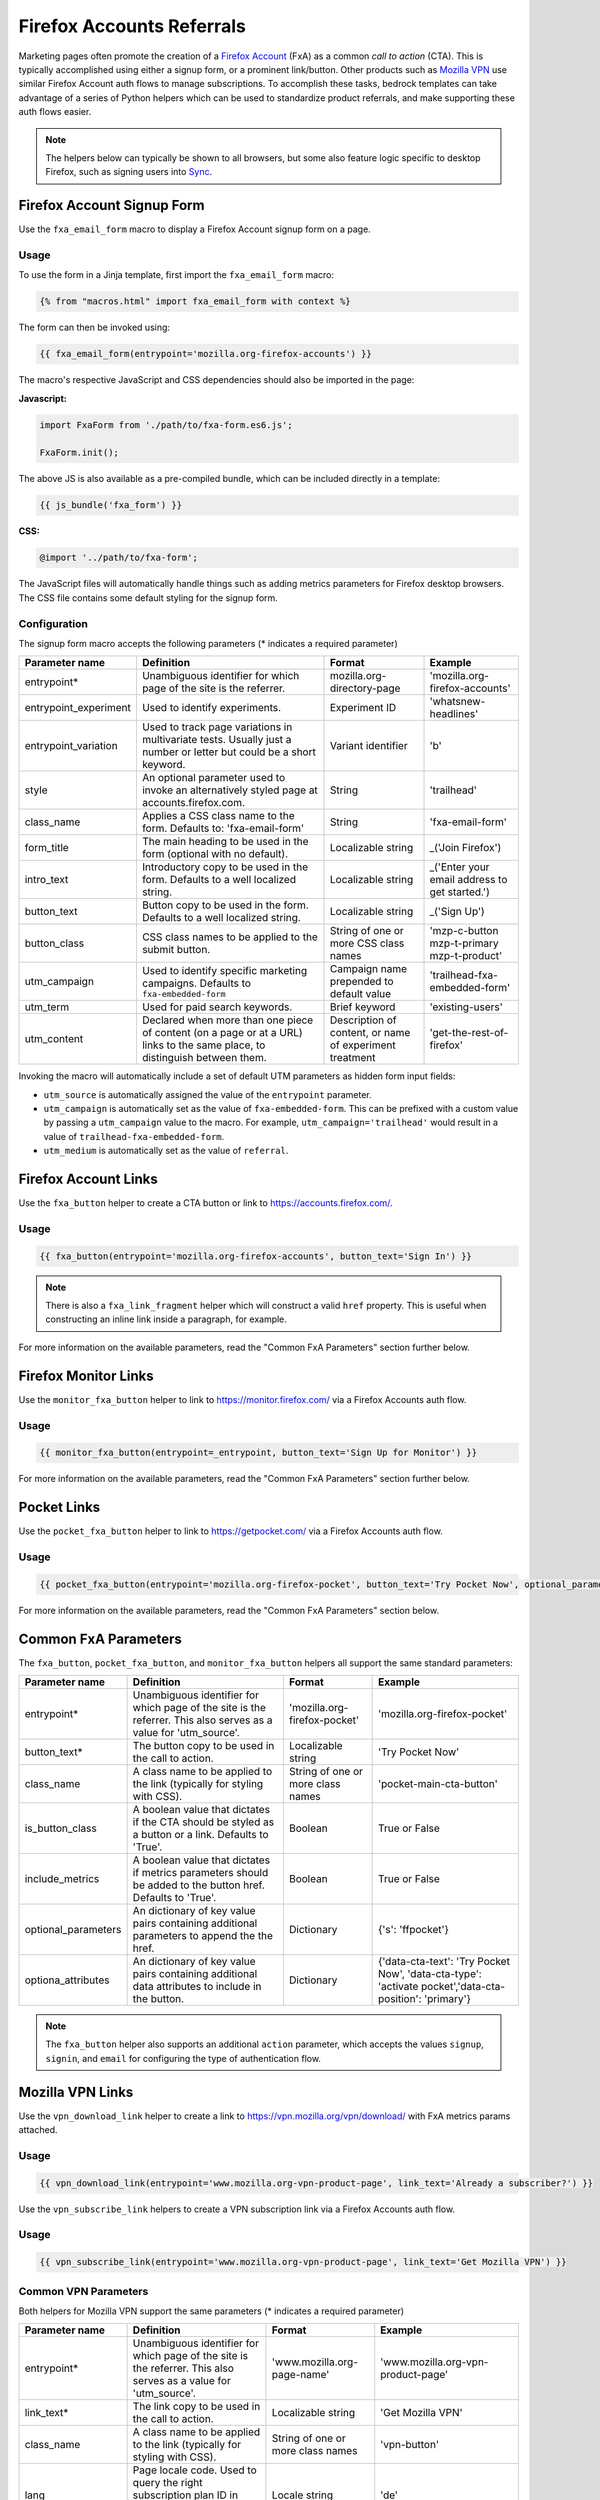 .. This Source Code Form is subject to the terms of the Mozilla Public
.. License, v. 2.0. If a copy of the MPL was not distributed with this
.. file, You can obtain one at https://mozilla.org/MPL/2.0/.

.. _firefox-accounts:

==========================
Firefox Accounts Referrals
==========================

Marketing pages often promote the creation of a `Firefox Account`_ (FxA) as a common *call to action*
(CTA). This is typically accomplished using either a signup form, or a prominent link/button. Other
products such as `Mozilla VPN`_ use similar Firefox Account auth flows to manage subscriptions. To
accomplish these tasks, bedrock templates can take advantage of a series of Python helpers which can
be used to standardize product referrals, and make supporting these auth flows easier.

.. Note::

    The helpers below can typically be shown to all browsers, but some also feature logic specific
    to desktop Firefox, such as signing users into `Sync`_.

.. _Firefox Account: https://accounts.firefox.com
.. _Mozilla VPN: https://www.mozilla.org/products/vpn/
.. _Sync: https://support.mozilla.org/kb/how-do-i-set-sync-my-computer


Firefox Account Signup Form
---------------------------

Use the ``fxa_email_form`` macro to display a Firefox Account signup form on a page.

Usage
~~~~~

To use the form in a Jinja template, first import the ``fxa_email_form`` macro:

.. code-block:: jinja

    {% from "macros.html" import fxa_email_form with context %}

The form can then be invoked using:

.. code-block:: jinja

    {{ fxa_email_form(entrypoint='mozilla.org-firefox-accounts') }}

The macro's respective JavaScript and CSS dependencies should also be
imported in the page:

**Javascript:**

.. code-block:: javascript

    import FxaForm from './path/to/fxa-form.es6.js';

    FxaForm.init();

The above JS is also available as a pre-compiled bundle, which can be included
directly in a template:

.. code-block:: jinja

    {{ js_bundle('fxa_form') }}

**CSS:**

.. code-block:: css

    @import '../path/to/fxa-form';

The JavaScript files will automatically handle things such as adding metrics parameters
for Firefox desktop browsers. The CSS file contains some default styling for the signup form.

Configuration
~~~~~~~~~~~~~

The signup form macro accepts the following parameters (* indicates a required parameter)

+----------------------------+----------------------------------------------------------------------------------------------------------------------------+----------------------------------------------------------+-------------------------------------------------+
|    Parameter name          |                                                       Definition                                                           |                          Format                          |                    Example                      |
+============================+============================================================================================================================+==========================================================+=================================================+
|    entrypoint*             | Unambiguous identifier for which page of the site is the referrer.                                                         | mozilla.org-directory-page                               | 'mozilla.org-firefox-accounts'                  |
+----------------------------+----------------------------------------------------------------------------------------------------------------------------+----------------------------------------------------------+-------------------------------------------------+
|    entrypoint_experiment   | Used to identify experiments.                                                                                              | Experiment ID                                            | 'whatsnew-headlines'                            |
+----------------------------+----------------------------------------------------------------------------------------------------------------------------+----------------------------------------------------------+-------------------------------------------------+
|    entrypoint_variation    | Used to track page variations in multivariate tests. Usually just a number or letter but could be a short keyword.         | Variant identifier                                       | 'b'                                             |
+----------------------------+----------------------------------------------------------------------------------------------------------------------------+----------------------------------------------------------+-------------------------------------------------+
|    style                   | An optional parameter used to invoke an alternatively styled page at accounts.firefox.com.                                 | String                                                   |  'trailhead'                                    |
+----------------------------+----------------------------------------------------------------------------------------------------------------------------+----------------------------------------------------------+-------------------------------------------------+
|    class_name              | Applies a CSS class name to the form. Defaults to: 'fxa-email-form'                                                        | String                                                   | 'fxa-email-form'                                |
+----------------------------+----------------------------------------------------------------------------------------------------------------------------+----------------------------------------------------------+-------------------------------------------------+
|    form_title              | The main heading to be used in the form (optional with no default).                                                        | Localizable string                                       | _('Join Firefox')                               |
+----------------------------+----------------------------------------------------------------------------------------------------------------------------+----------------------------------------------------------+-------------------------------------------------+
|    intro_text              | Introductory copy to be used in the form. Defaults to a well localized string.                                             | Localizable string                                       | _('Enter your email address to get started.')   |
+----------------------------+----------------------------------------------------------------------------------------------------------------------------+----------------------------------------------------------+-------------------------------------------------+
|    button_text             | Button copy to be used in the form. Defaults to a well localized string.                                                   | Localizable string                                       | _('Sign Up')                                    |
+----------------------------+----------------------------------------------------------------------------------------------------------------------------+----------------------------------------------------------+-------------------------------------------------+
|    button_class            | CSS class names to be applied to the submit button.                                                                        | String of one or more CSS class names                    | 'mzp-c-button mzp-t-primary mzp-t-product'      |
+----------------------------+----------------------------------------------------------------------------------------------------------------------------+----------------------------------------------------------+-------------------------------------------------+
|    utm_campaign            | Used to identify specific marketing campaigns. Defaults to ``fxa-embedded-form``                                           | Campaign name prepended to default value                 | 'trailhead-fxa-embedded-form'                   |
+----------------------------+----------------------------------------------------------------------------------------------------------------------------+----------------------------------------------------------+-------------------------------------------------+
|    utm_term                | Used for paid search keywords.                                                                                             | Brief keyword                                            | 'existing-users'                                |
+----------------------------+----------------------------------------------------------------------------------------------------------------------------+----------------------------------------------------------+-------------------------------------------------+
|    utm_content             | Declared when more than one piece of content (on a page or at a URL) links to the same place, to distinguish between them. | Description of content, or name of experiment treatment  | 'get-the-rest-of-firefox'                       |
+----------------------------+----------------------------------------------------------------------------------------------------------------------------+----------------------------------------------------------+-------------------------------------------------+

Invoking the macro will automatically include a set of default UTM parameters as hidden form input fields:

- ``utm_source`` is automatically assigned the value of the ``entrypoint`` parameter.
- ``utm_campaign`` is automatically set as the value of ``fxa-embedded-form``. This can be prefixed with a custom value by passing a ``utm_campaign`` value to the macro. For example, ``utm_campaign='trailhead'`` would result in a value of ``trailhead-fxa-embedded-form``.
- ``utm_medium`` is automatically set as the value of ``referral``.


Firefox Account Links
---------------------

Use the ``fxa_button`` helper to create a CTA button or link to https://accounts.firefox.com/.

Usage
~~~~~

.. code-block:: jinja

    {{ fxa_button(entrypoint='mozilla.org-firefox-accounts', button_text='Sign In') }}

.. Note::

    There is also a ``fxa_link_fragment`` helper which will construct a valid ``href``
    property. This is useful when constructing an inline link inside a paragraph, for example.

For more information on the available parameters, read the "Common FxA Parameters"
section further below.


Firefox Monitor Links
---------------------

Use the ``monitor_fxa_button`` helper to link to https://monitor.firefox.com/ via a
Firefox Accounts auth flow.

Usage
~~~~~

.. code-block:: jinja

    {{ monitor_fxa_button(entrypoint=_entrypoint, button_text='Sign Up for Monitor') }}

For more information on the available parameters, read the "Common FxA Parameters"
section further below.


Pocket Links
------------

Use the ``pocket_fxa_button`` helper to link to https://getpocket.com/ via a
Firefox Accounts auth flow.

Usage
~~~~~

.. code-block:: jinja

    {{ pocket_fxa_button(entrypoint='mozilla.org-firefox-pocket', button_text='Try Pocket Now', optional_parameters={'s': 'ffpocket'}) }}

For more information on the available parameters, read the "Common FxA Parameters"
section below.


Common FxA Parameters
---------------------

The ``fxa_button``, ``pocket_fxa_button``, and ``monitor_fxa_button`` helpers
all support the same standard parameters:

+----------------------------+------------------------------------------------------------------------------------------------------------------------+----------------------------------------------------------+--------------------------------------------------------------------------------------------------------+
|    Parameter name          |                                                       Definition                                                       |                          Format                          |                                                Example                                                 |
+============================+========================================================================================================================+==========================================================+========================================================================================================+
|    entrypoint*             | Unambiguous identifier for which page of the site is the referrer. This also serves as a value for 'utm_source'.       | 'mozilla.org-firefox-pocket'                             | 'mozilla.org-firefox-pocket'                                                                           |
+----------------------------+------------------------------------------------------------------------------------------------------------------------+----------------------------------------------------------+--------------------------------------------------------------------------------------------------------+
|    button_text*            | The button copy to be used in the call to action.                                                                      | Localizable string                                       | 'Try Pocket Now'                                                                                       |
+----------------------------+------------------------------------------------------------------------------------------------------------------------+----------------------------------------------------------+--------------------------------------------------------------------------------------------------------+
|    class_name              | A class name to be applied to the link (typically for styling with CSS).                                               | String of one or more class names                        | 'pocket-main-cta-button'                                                                               |
+----------------------------+------------------------------------------------------------------------------------------------------------------------+----------------------------------------------------------+--------------------------------------------------------------------------------------------------------+
|    is_button_class         | A boolean value that dictates if the CTA should be styled as a button or a link. Defaults to 'True'.                   | Boolean                                                  | True or False                                                                                          |
+----------------------------+------------------------------------------------------------------------------------------------------------------------+----------------------------------------------------------+--------------------------------------------------------------------------------------------------------+
|    include_metrics         | A boolean value that dictates if metrics parameters should be added to the button href. Defaults to 'True'.            | Boolean                                                  | True or False                                                                                          |
+----------------------------+------------------------------------------------------------------------------------------------------------------------+----------------------------------------------------------+--------------------------------------------------------------------------------------------------------+
|    optional_parameters     | An dictionary of key value pairs containing additional parameters to append the the href.                              | Dictionary                                               | {'s': 'ffpocket'}                                                                                      |
+----------------------------+------------------------------------------------------------------------------------------------------------------------+----------------------------------------------------------+--------------------------------------------------------------------------------------------------------+
|    optiona_attributes      | An dictionary of key value pairs containing additional data attributes to include in the button.                       | Dictionary                                               | {'data-cta-text': 'Try Pocket Now', 'data-cta-type': 'activate pocket','data-cta-position': 'primary'} |
+----------------------------+------------------------------------------------------------------------------------------------------------------------+----------------------------------------------------------+--------------------------------------------------------------------------------------------------------+

.. Note::

    The ``fxa_button`` helper also supports an additional ``action`` parameter,
    which accepts the values ``signup``, ``signin``, and ``email`` for
    configuring the type of authentication flow.


Mozilla VPN Links
-----------------

Use the ``vpn_download_link`` helper to create a link to https://vpn.mozilla.org/vpn/download/
with FxA metrics params attached.

Usage
~~~~~

.. code-block:: jinja

    {{ vpn_download_link(entrypoint='www.mozilla.org-vpn-product-page', link_text='Already a subscriber?') }}

Use the ``vpn_subscribe_link`` helpers to create a VPN subscription link via a
Firefox Accounts auth flow.

Usage
~~~~~

.. code-block:: jinja

    {{ vpn_subscribe_link(entrypoint='www.mozilla.org-vpn-product-page', link_text='Get Mozilla VPN') }}

Common VPN Parameters
~~~~~~~~~~~~~~~~~~~~~

Both helpers for Mozilla VPN support the same parameters (* indicates a required parameter)

+----------------------------+------------------------------------------------------------------------------------------------------------------------+----------------------------------------------------------+--------------------------------------------------------------------------------------------------------+
|    Parameter name          |                                                       Definition                                                       |                          Format                          |                                                Example                                                 |
+============================+========================================================================================================================+==========================================================+========================================================================================================+
|    entrypoint*             | Unambiguous identifier for which page of the site is the referrer. This also serves as a value for 'utm_source'.       | 'www.mozilla.org-page-name'                              | 'www.mozilla.org-vpn-product-page'                                                                     |
+----------------------------+------------------------------------------------------------------------------------------------------------------------+----------------------------------------------------------+--------------------------------------------------------------------------------------------------------+
|    link_text*              | The link copy to be used in the call to action.                                                                        | Localizable string                                       | 'Get Mozilla VPN'                                                                                      |
+----------------------------+------------------------------------------------------------------------------------------------------------------------+----------------------------------------------------------+--------------------------------------------------------------------------------------------------------+
|    class_name              | A class name to be applied to the link (typically for styling with CSS).                                               | String of one or more class names                        | 'vpn-button'                                                                                           |
+----------------------------+------------------------------------------------------------------------------------------------------------------------+----------------------------------------------------------+--------------------------------------------------------------------------------------------------------+
|    lang                    | Page locale code. Used to query the right subscription plan ID in conjunction to country code.                         | Locale string                                            | 'de'                                                                                                   |
+----------------------------+------------------------------------------------------------------------------------------------------------------------+----------------------------------------------------------+--------------------------------------------------------------------------------------------------------+
|    country_code            | Country code provided by the CDN. Used to determine the appropriate subscription plan ID.                              | Two digit, uppercase country code                        | 'DE'                                                                                                   |
+----------------------------+------------------------------------------------------------------------------------------------------------------------+----------------------------------------------------------+--------------------------------------------------------------------------------------------------------+
|    optional_parameters     | An dictionary of key value pairs containing additional parameters to append the the href.                              | Dictionary                                               | {'utm_campaign': 'vpn-product-page'}                                                                   |
+----------------------------+------------------------------------------------------------------------------------------------------------------------+----------------------------------------------------------+--------------------------------------------------------------------------------------------------------+
|    optiona_attributes      | An dictionary of key value pairs containing additional data attributes to include in the button.                       | Dictionary                                               | {'data-cta-text': 'VPN Sign In', 'data-cta-type': 'fxa-vpn', 'data-cta-position': 'navigation'}        |
+----------------------------+------------------------------------------------------------------------------------------------------------------------+----------------------------------------------------------+--------------------------------------------------------------------------------------------------------+

The ``vpn_subscribe_link`` helper has an additional ``plan`` parameter to support linking to different subscription plans.

+----------------------------+------------------------------------------------------------------------------------------------------------------------+----------------------------------------------------------+--------------------------------------------------------------------------------------------------------+
|    Parameter name          |                                                       Definition                                                       |                          Format                          |                                                Example                                                 |
+============================+========================================================================================================================+==========================================================+========================================================================================================+
|    plan                    | Subscription plan ID. Defaults to 12-month plan.                                                                       | '12-month'                                               | '12-month', '6-month', or 'monthly'                                                                    |
+----------------------------+------------------------------------------------------------------------------------------------------------------------+----------------------------------------------------------+--------------------------------------------------------------------------------------------------------+

Tracking Same-Site Links for Mozilla VPN
~~~~~~~~~~~~~~~~~~~~~~~~~~~~~~~~~~~~~~~~

Often we promote Mozilla VPN on different pages via the use of same-site referral
links to the product landing page. For example, we display a "Get Mozilla VPN"
button in the main navigation that links to the ``/products/vpn/`` landing page.

In scenarios such as this we want to understand how many people click the link in the
navigation and go on to signup / subscribe to VPN. To achieve this, we have some
additional logic in ``fxa-utm-referral.js`` that will check for a specific cookie
that gets set when someone clicks a specific referral link.

To create a Mozilla VPN referral link, you can use the ``vpn_product_referral_link`` helper:

.. code-block:: jinja

    {{ vpn_product_referral_link(
        referral_id='navigation',
        link_text='Get Mozilla VPN',
        class_name='mzp-t-secondary mzp-t-md',
        page_anchor='#pricing',
        optional_attributes= {
            'data-cta-text' : 'Get Mozilla VPN',
            'data-cta-type' : 'button',
            'data-cta-position' : 'navigation',
        }
    ) }}

The helper supports the following parameters:

+----------------------------+------------------------------------------------------------------------------------------------------------------------+----------------------------------------------------------+--------------------------------------------------------------------------------------------------------+
|    Parameter name          |                                                       Definition                                                       |                          Format                          |                                                Example                                                 |
+============================+========================================================================================================================+==========================================================+========================================================================================================+
|    referral_id*            | The ID for the referring page / component. This serves as a value for 'utm_campaign'.                                  | String                                                   | 'navigation'                                                                                           |
+----------------------------+------------------------------------------------------------------------------------------------------------------------+----------------------------------------------------------+--------------------------------------------------------------------------------------------------------+
|    link_text*              | The link copy to be used in the call to action.                                                                        | Localizable string                                       | 'Get Mozilla VPN'                                                                                      |
+----------------------------+------------------------------------------------------------------------------------------------------------------------+----------------------------------------------------------+--------------------------------------------------------------------------------------------------------+
|    class_name              | A class name to be applied to the link (typically for styling with CSS).                                               | String of one or more class names                        | 'mzp-t-secondary mzp-t-md'                                                                             |
+----------------------------+------------------------------------------------------------------------------------------------------------------------+----------------------------------------------------------+--------------------------------------------------------------------------------------------------------+
|    page_anchor             | An optional page anchor for the link destination.                                                                      | String                                                   | '#pricing'                                                                                             |
+----------------------------+------------------------------------------------------------------------------------------------------------------------+----------------------------------------------------------+--------------------------------------------------------------------------------------------------------+
|    optiona_attributes      | An dictionary of key value pairs containing additional data attributes to include in the button.                       | Dictionary                                               | {'data-cta-text': 'Get Mozilla VPN', 'data-cta-type': 'button', 'data-cta-position': 'navigation'}     |
+----------------------------+------------------------------------------------------------------------------------------------------------------------+----------------------------------------------------------+--------------------------------------------------------------------------------------------------------+

When someone clicks the link a cookie gets set with a 1 hour expiry. The
``fxa-utm-referral.js`` script will then check for the existence of this
cookie on page load and update the product landing page subscription links
with utm parameters that attribute where the click came from.

For example, a referral cookie with the ID ``navigation`` would result
in the following utm parameters being set:

  - ``utm_source=www.mozilla.org``.
  - ``utm_campaign=navigation``.
  - ``utm_medium=referral``.

.. Note::

    The above attribution will only be applied if there are not already
    utm parameters on the product landing page URL. We will also respect
    privacy and only set the cookie if DNT is disabled.


Link Metrics
------------

When using any of the FxA or VPN helpers that link directly to FxA,
a templates's respective JavaScript bundle should also import and
initialize the ``FxaProductButton`` script.

.. code-block:: javascript

    import FxaProductButton from './path/to/fxa-product-button.es6.js';

    FxaProductButton.init();

The above JS is also available as a pre-compiled bundle, which can
be included directly in a template:

.. code-block:: jinja

    {{ js_bundle('fxa_product_button') }}

This script automatically adds metrics parameters to the button ``href``:

- ``deviceId``
- ``flowId``
- ``flowBeginTime``

These are values are fetched from an API endpoint, and are instered back into
the destination link along with the other standard referral parameters.

.. Important::

    Requests to metrics API endpoints should only be made when an associated CTA is
    visibly displayed on a page. For example, if a page contains both a Firefox Accounts
    signup form and a Firefox Monitor button, but only one CTA is displayed at any one
    time, then only the metrics request associated with that CTA should occur. For links
    generated using the ``fxa_link_fragment`` helper, you will also need to manually
    add a CSS class of ``js-fxa-product-button`` to trigger the script.


Tracking External Referrers
---------------------------

If the URL of a bedrock page contains existing UTM parameters on page load, bedrock will
attempt to automatically use those values to replace the inline UTM parameters in
Firefox Account and Mozilla VPN links. This is handled using a client side script in the
site common bundle which can be found in ``/media/js/base/fxa-utm-referral.js``.

The behavior is as follows:

- UTM paramters will only be replaced if the page URL contains both a valid ``utm_source`` and ``utm_campaign`` parameter. All other UTM parameters are considered optional, but will still be passed as long as the required parameters exist.
- If the above criteria is satisfied, then UTM parameters on FxA links will be replaced in their entirety with the UTM parameters from the page URL. This is to avoid mixing referral data from different campaigns.

.. Important::

    Links generated by the FxA button helpers will automatically be covered by this
    script. For links generated using the ``fxa_link_fragment`` helper, you will
    need to manually add a CSS class of ``js-fxa-cta-link`` to trigger the behavior.


URL Parameter Conventions
-------------------------

When choosing URL parameter values, the following conventions help to support uniformity in code and
predictability in retroactive analysis.

* Use lower case characters in parameter values.
* Separate words in parameter values with hyphens.
* Follow parameter naming patterns established in previous iterations of a page.


Firefox Sync and UITour
-----------------------

Since Firefox 80 the FxA link and email form macros use :ref:`UITour<ui-tour>` to show the Firefox Accounts page
and log the browser into Sync or an Account. For non-Firefox browsers or if UITour is not available, the flow uses
normal links that allow users to log into FxA as a website only without connecting the Firefox Desktop client.
This UITour flow allows the Firefox browser to determine the correct FxA server and authentication flow
(this includes handling the China Repack build of Firefox). This transition was introduced to later migrate
Firefox Desktop to an OAuth based client authentication flow.

The script that handles this logic is ``/media/js/base/fxa-link.js``, and will automatically apply
to any link with a ``js-fxa-cta-link`` class name. The current code automatically detects if you are in the
supported browser for this flow and updates links to drive them through the UITour API. The UITour
``showFirefoxAccounts`` action supports flow id parameters, UTM parameters and the email data field.


Testing Signup Flows
--------------------

Testing the Firefox Account signup flows on a non-production environment requires
some additional configuration.

**Configuring bedrock:**

Set the following in your local ``.env`` file:

.. code-block:: text

    FXA_ENDPOINT=https://accounts.stage.mozaws.net/

For Mozilla VPN links you can also set:

.. code-block:: text

    VPN_ENDPOINT=https://stage-vpn.guardian.nonprod.cloudops.mozgcp.net/
    VPN_SUBSCRIPTION_URL=https://accounts.stage.mozaws.net/

.. Note::

    The above values for staging are already set by default when ``Dev=True``,
    which will also apply to demo servers. You may only need to configure
    your ``.env`` file if you wish to change a setting to something else.

Google Analytics Guidelines
---------------------------

For GTM datalayer attribute values in FxA links, please use the :ref:`analytics<analytics>` documentation.
